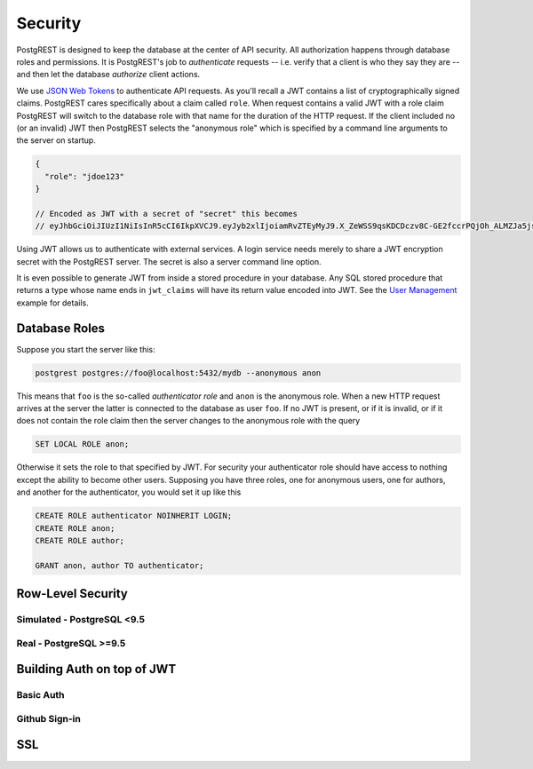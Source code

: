Security
--------

PostgREST is designed to keep the database at the center of API
security. All authorization happens through database roles and
permissions. It is PostgREST's job to *authenticate* requests -- i.e.
verify that a client is who they say they are -- and then let the
database *authorize* client actions.

We use `JSON Web Tokens <http://jwt.io/>`__ to authenticate API
requests. As you'll recall a JWT contains a list of cryptographically
signed claims. PostgREST cares specifically about a claim called
``role``. When request contains a valid JWT with a role claim PostgREST
will switch to the database role with that name for the duration of the
HTTP request. If the client included no (or an invalid) JWT then
PostgREST selects the "anonymous role" which is specified by a command
line arguments to the server on startup.

.. code:: js

    {
      "role": "jdoe123"
    }

    // Encoded as JWT with a secret of "secret" this becomes
    // eyJhbGciOiJIUzI1NiIsInR5cCI6IkpXVCJ9.eyJyb2xlIjoiamRvZTEyMyJ9.X_ZeWSS9qsKDCDczv8C-GE2fccrPQjOh_ALMZJa5jsU

Using JWT allows us to authenticate with external services. A login
service needs merely to share a JWT encryption secret with the PostgREST
server. The secret is also a server command line option.

It is even possible to generate JWT from inside a stored procedure in
your database. Any SQL stored procedure that returns a type whose name
ends in ``jwt_claims`` will have its return value encoded into JWT. See
the `User Management <http://postgrest.com/examples/users/>`__ example
for details.

Database Roles
~~~~~~~~~~~~~~

Suppose you start the server like this:

.. code:: bash

    postgrest postgres://foo@localhost:5432/mydb --anonymous anon

This means that ``foo`` is the so-called *authenticator role* and
``anon`` is the anonymous role. When a new HTTP request arrives at the
server the latter is connected to the database as user ``foo``. If no
JWT is present, or if it is invalid, or if it does not contain the role
claim then the server changes to the anonymous role with the query

.. code:: sql

    SET LOCAL ROLE anon;

Otherwise it sets the role to that specified by JWT. For security your
authenticator role should have access to nothing except the ability to
become other users. Supposing you have three roles, one for anonymous
users, one for authors, and another for the authenticator, you would set
it up like this

.. code:: sql

    CREATE ROLE authenticator NOINHERIT LOGIN;
    CREATE ROLE anon;
    CREATE ROLE author;

    GRANT anon, author TO authenticator;

Row-Level Security
~~~~~~~~~~~~~~~~~~

Simulated - PostgreSQL <9.5
^^^^^^^^^^^^^^^^^^^^^^^^^^^

Real - PostgreSQL >=9.5
^^^^^^^^^^^^^^^^^^^^^^^

Building Auth on top of JWT
~~~~~~~~~~~~~~~~~~~~~~~~~~~

Basic Auth
^^^^^^^^^^

Github Sign-in
^^^^^^^^^^^^^^

SSL
~~~
